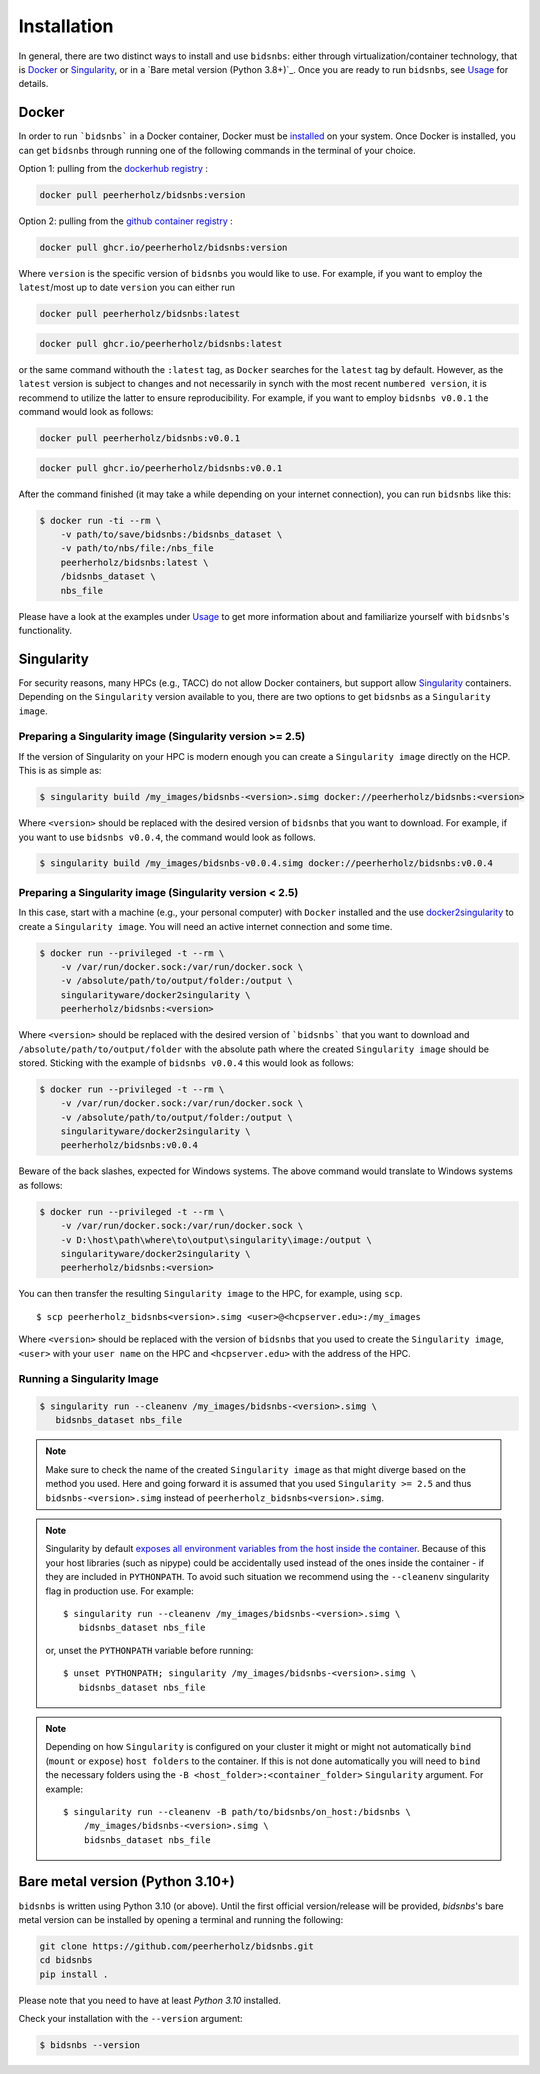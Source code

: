 ============
Installation
============

In general, there are two distinct ways to install and use ``bidsnbs``:
either through virtualization/container technology, that is `Docker`_ or
`Singularity`_, or in a `Bare metal version (Python 3.8+)`_.
Once you are ready to run ``bidsnbs``, see `Usage <./usage.rst>`_ for details.

Docker
======

In order to run ```bidsnbs``` in a Docker container, Docker must be `installed
<https://docs.docker.com/engine/installation/>`_ on your system.
Once Docker is installed, you can get ``bidsnbs`` through  running one of the following
commands in the terminal of your choice.

Option 1: pulling from the `dockerhub registry <https://hub.docker.com/repository/docker/peerherholz/bidsnbs/general>`_ :


.. code-block:: bash

    docker pull peerherholz/bidsnbs:version

Option 2: pulling from the `github container registry <https://github.com/PeerHerholz/bidsnbs/pkgs/container/bids_bep16_conv>`_ :

.. code-block:: bash

    docker pull ghcr.io/peerherholz/bidsnbs:version

Where ``version`` is the specific version of ``bidsnbs`` you would like to use. For example, if you want 
to employ the ``latest``/most up to date ``version`` you can either run 

.. code-block:: bash

    docker pull peerherholz/bidsnbs:latest

.. code-block:: bash

    docker pull ghcr.io/peerherholz/bidsnbs:latest

or the same command withouth the ``:latest`` tag, as ``Docker`` searches for the ``latest`` tag by default.
However, as the ``latest`` version is subject to changes and not necessarily in synch with the most recent ``numbered version``, it 
is recommend to utilize the latter to ensure reproducibility. For example, if you want to employ ``bidsnbs v0.0.1`` the command would look as follows:

.. code-block:: bash

    docker pull peerherholz/bidsnbs:v0.0.1

.. code-block:: bash

    docker pull ghcr.io/peerherholz/bidsnbs:v0.0.1

After the command finished (it may take a while depending on your internet connection),
you can run ``bidsnbs`` like this:

.. code-block:: bash

    $ docker run -ti --rm \
        -v path/to/save/bidsnbs:/bidsnbs_dataset \
        -v path/to/nbs/file:/nbs_file
        peerherholz/bidsnbs:latest \
        /bidsnbs_dataset \
        nbs_file
        

Please have a look at the examples under `Usage <./usage.rst>`_ to get more information
about and familiarize yourself with ``bidsnbs``'s functionality.

Singularity
===========

For security reasons, many HPCs (e.g., TACC) do not allow Docker containers, but support
allow `Singularity <https://github.com/singularityware/singularity>`_ containers. Depending
on the ``Singularity`` version available to you, there are two options to get ``bidsnbs`` as
a ``Singularity image``.

Preparing a Singularity image (Singularity version >= 2.5)
----------------------------------------------------------
If the version of Singularity on your HPC is modern enough you can create a ``Singularity
image`` directly on the HCP.
This is as simple as: 

.. code-block:: bash

    $ singularity build /my_images/bidsnbs-<version>.simg docker://peerherholz/bidsnbs:<version>

Where ``<version>`` should be replaced with the desired version of ``bidsnbs`` that you want to download.
For example, if you want to use ``bidsnbs v0.0.4``, the command would look as follows.

.. code-block:: bash

    $ singularity build /my_images/bidsnbs-v0.0.4.simg docker://peerherholz/bidsnbs:v0.0.4


Preparing a Singularity image (Singularity version < 2.5)
---------------------------------------------------------
In this case, start with a machine (e.g., your personal computer) with ``Docker`` installed and
the use `docker2singularity <https://github.com/singularityware/docker2singularity>`_ to
create a ``Singularity image``. You will need an active internet connection and some time. 

.. code-block:: bash

    $ docker run --privileged -t --rm \
        -v /var/run/docker.sock:/var/run/docker.sock \
        -v /absolute/path/to/output/folder:/output \
        singularityware/docker2singularity \
        peerherholz/bidsnbs:<version>

Where ``<version>`` should be replaced with the desired version of ```bidsnbs``` that you want
to download and ``/absolute/path/to/output/folder`` with the absolute path where the created ``Singularity image``
should be stored. Sticking with the example of ``bidsnbs v0.0.4`` this would look as follows:

.. code-block:: bash

    $ docker run --privileged -t --rm \
        -v /var/run/docker.sock:/var/run/docker.sock \
        -v /absolute/path/to/output/folder:/output \
        singularityware/docker2singularity \
        peerherholz/bidsnbs:v0.0.4

Beware of the back slashes, expected for Windows systems. The above command would translate to Windows systems as follows:

.. code-block:: bash

    $ docker run --privileged -t --rm \
        -v /var/run/docker.sock:/var/run/docker.sock \
        -v D:\host\path\where\to\output\singularity\image:/output \
        singularityware/docker2singularity \
        peerherholz/bidsnbs:<version>


You can then transfer the resulting ``Singularity image`` to the HPC, for example, using ``scp``. ::

    $ scp peerherholz_bidsnbs<version>.simg <user>@<hcpserver.edu>:/my_images

Where ``<version>`` should be replaced with the version of ``bidsnbs`` that you used to create the ``Singularity image``, ``<user>``
with your ``user name`` on the HPC and ``<hcpserver.edu>`` with the address of the HPC.  

Running a Singularity Image
---------------------------

.. code-block:: bash

    $ singularity run --cleanenv /my_images/bidsnbs-<version>.simg \
       bidsnbs_dataset nbs_file

.. note::

    Make sure to check the name of the created ``Singularity image`` as that might
    diverge based on the method you used. Here and going forward it is assumed that you used ``Singularity >= 2.5``
    and thus ``bidsnbs-<version>.simg`` instead of ``peerherholz_bidsnbs<version>.simg``.   


.. note::

   Singularity by default `exposes all environment variables from the host inside
   the container <https://github.com/singularityware/singularity/issues/445>`_.
   Because of this your host libraries (such as nipype) could be accidentally used
   instead of the ones inside the container - if they are included in ``PYTHONPATH``.
   To avoid such situation we recommend using the ``--cleanenv`` singularity flag
   in production use. For example: ::

    $ singularity run --cleanenv /my_images/bidsnbs-<version>.simg \
       bidsnbs_dataset nbs_file


   or, unset the ``PYTHONPATH`` variable before running: ::

    $ unset PYTHONPATH; singularity /my_images/bidsnbs-<version>.simg \
       bidsnbs_dataset nbs_file

.. note::

   Depending on how ``Singularity`` is configured on your cluster it might or might not
   automatically ``bind`` (``mount`` or ``expose``) ``host folders`` to the container.
   If this is not done automatically you will need to ``bind`` the necessary folders using
   the ``-B <host_folder>:<container_folder>`` ``Singularity`` argument.
   For example: ::

    $ singularity run --cleanenv -B path/to/bidsnbs/on_host:/bidsnbs \
        /my_images/bidsnbs-<version>.simg \
        bidsnbs_dataset nbs_file

Bare metal version (Python 3.10+)
===========================================

``bidsnbs`` is written using Python 3.10 (or above).
Until the first official version/release will be provided, `bidsnbs`'s bare metal version can be installed by opening a terminal and running the following:

.. code-block:: bash

    git clone https://github.com/peerherholz/bidsnbs.git
    cd bidsnbs
    pip install .

Please note that you need to have at least `Python 3.10` installed.

Check your installation with the ``--version`` argument:

.. code-block:: bash

    $ bidsnbs --version

